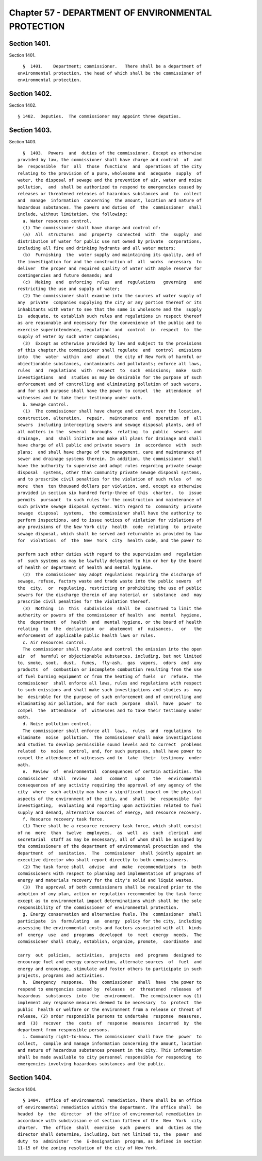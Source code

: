 Chapter 57 - DEPARTMENT OF ENVIRONMENTAL PROTECTION
===================================================

Section 1401.
-------------

Section 1401. ::    
        
     
        §  1401.    Department; commissioner.   There shall be a department of
      environmental protection, the head of which shall be the commissioner of
      environmental protection.
    
    
    
    
    
    
    

Section 1402.
-------------

Section 1402. ::    
        
     
        § 1402.  Deputies.  The commissioner may appoint three deputies.
    
    
    
    
    
    
    

Section 1403.
-------------

Section 1403. ::    
        
     
        §  1403.  Powers  and  duties of the commissioner. Except as otherwise
      provided by law, the commissioner shall have charge and control  of  and
      be  responsible  for  all  those  functions  and  operations of the city
      relating to the provision of a pure, wholesome and  adequate  supply  of
      water, the disposal of sewage and the prevention of air, water and noise
      pollution,  and  shall be authorized to respond to emergencies caused by
      releases or threatened releases of hazardous substances and  to  collect
      and  manage  information  concerning  the amount, location and nature of
      hazardous substances. The powers and duties of  the  commissioner  shall
      include, without limitation, the following:
        a. Water resources control.
        (1) The commissioner shall have charge and control of:
        (a)  All  structures  and  property  connected  with  the  supply  and
      distribution of water for public use not owned by private  corporations,
      including all fire and drinking hydrants and all water meters;
        (b)  Furnishing  the  water supply and maintaining its quality, and of
      the investigation for and the construction of  all  works  necessary  to
      deliver  the proper and required quality of water with ample reserve for
      contingencies and future demands; and
        (c)  Making  and  enforcing  rules  and  regulations   governing   and
      restricting the use and supply of water;
        (2) The commissioner shall examine into the sources of water supply of
      any  private  companies supplying the city or any portion thereof or its
      inhabitants with water to see that the same is wholesome and the  supply
      is  adequate, to establish such rules and regulations in respect thereof
      as are reasonable and necessary for the convenience of the public and to
      exercise superintendence, regulation  and  control  in  respect  to  the
      supply of water by such water companies;
        (3)  Except as otherwise provided by law and subject to the provisions
      of this chapter,the commissioner shall regulate  and  control  emissions
      into  the  water  within  and  about  the city of New York of harmful or
      objectionable substances, contaminants and pollutants; enforce all laws,
      rules  and  regulations  with  respect  to  such  emissions;  make  such
      investigations  and  studies as may be desirable for the purpose of such
      enforcement and of controlling and eliminating pollution of such waters,
      and for such purpose shall have the power to compel  the  attendance  of
      witnesses and to take their testimony under oath.
        b. Sewage control.
        (1)  The commissioner shall have charge and control over the location,
      construction, alteration,  repair,  maintenance  and  operation  of  all
      sewers  including intercepting sewers and sewage disposal plants, and of
      all matters in the  several  boroughs  relating  to  public  sewers  and
      drainage,  and  shall initiate and make all plans for drainage and shall
      have charge of all public and private sewers  in  accordance  with  such
      plans;  and shall have charge of the management, care and maintenance of
      sewer and drainage systems therein. In addition, the commissioner  shall
      have the authority to supervise and adopt rules regarding private sewage
      disposal  systems, other than community private sewage disposal systems,
      and to prescribe civil penalties for the violation of such rules  of  no
      more  than  ten thousand dollars per violation, and, except as otherwise
      provided in section six hundred forty-three of this  charter,  to  issue
      permits  pursuant  to such rules for the construction and maintenance of
      such private sewage disposal systems. With regard to  community  private
      sewage  disposal  systems,  the commissioner shall have the authority to
      perform inspections, and to issue notices of violation for violations of
      any provisions of the New York city  health  code  relating  to  private
      sewage disposal, which shall be served and returnable as provided by law
      for  violations  of  the  New  York  city  health code, and the power to
    
      perform such other duties with regard to the supervision and  regulation
      of  such systems as may be lawfully delegated to him or her by the board
      of health or department of health and mental hygiene.
        (2)  The commissioner may adopt regulations requiring the discharge of
      sewage, refuse, factory waste and trade waste into the public sewers  of
      the  city,  or  regulating, restricting or prohibiting the use of public
      sewers for the discharge therein of any material or  substance  and  may
      prescribe civil penalties for the violation thereof.
        (3)  Nothing  in  this  subdivision  shall  be  construed to limit the
      authority or powers of the commissioner of health  and  mental  hygiene,
      the  department  of  health  and  mental hygiene, or the board of health
      relating  to  the  declaration  or  abatement  of  nuisances,   or   the
      enforcement of applicable public health laws or rules.
        c. Air resources control.
        The commissioner shall regulate and control the emission into the open
      air  of  harmful or objectionable substances, including, but not limited
      to, smoke, soot,  dust,  fumes,  fly-ash,  gas  vapors,  odors  and  any
      products  of  combustion or incomplete combustion resulting from the use
      of fuel burning equipment or from the heating of fuels  or  refuse.  The
      commissioner  shall enforce all laws, rules and regulations with respect
      to such emissions and shall make such investigations and studies as  may
      be  desirable for the purpose of such enforcement and of controlling and
      eliminating air pollution, and for such  purpose  shall  have  power  to
      compel  the  attendance  of  witnesses and to take their testimony under
      oath.
        d. Noise pollution control.
        The commissioner shall enforce all  laws,  rules  and  regulations  to
      eliminate  noise  pollution.  The commissioner shall make investigations
      and studies to develop permissible sound levels and to correct  problems
      related  to  noise  control, and, for such purposes, shall have power to
      compel the attendance of witnesses and to  take  their  testimony  under
      oath.
        e.  Review  of  environmental  consequences of certain activities. The
      commissioner  shall  review   and   comment   upon   the   environmental
      consequences of any activity requiring the approval of any agency of the
      city  where  such activity may have a significant impact on the physical
      aspects of the environment of the city, and  shall  be  responsible  for
      investigating,  evaluating and reporting upon activities related to fuel
      supply and demand, alternative sources of energy, and resource recovery.
        f. Resource recovery task force.
        (1) There shall be a resource recovery task force, which shall consist
      of no  more  than  twelve  employees,  as  well  as  such  clerical  and
      secretarial  staff as may be necessary, all of whom shall be assigned by
      the commissioners of the department of environmental protection and  the
      department  of  sanitation.  The  commissioner  shall jointly appoint an
      executive director who shall report directly to both commissioners.
        (2) The task force shall  advise  and  make  recommendations  to  both
      commissioners with respect to planning and implementation of programs of
      energy and materials recovery for the city's solid and liquid wastes.
        (3)  The approval of both commissioners shall be required prior to the
      adoption of any plan, action or regulation recommended by the task force
      except as to environmental impact determinations which shall be the sole
      responsibility of the commissioner of environmental protection.
        g. Energy conservation and alternative fuels. The  commissioner  shall
      participate  in  formulating  an  energy  policy for the city, including
      assessing the environmental costs and factors associated with all  kinds
      of  energy  use  and  programs  developed  to  meet  energy  needs.  The
      commissioner shall study, establish, organize, promote,  coordinate  and
    
      carry  out  policies,  activities,  projects  and  programs  designed to
      encourage fuel and energy conservation, alternate sources  of  fuel  and
      energy and encourage, stimulate and foster others to participate in such
      projects, programs and activities.
        h.  Emergency  response.  The  commissioner  shall  have  the power to
      respond to emergencies caused by  releases  or  threatened  releases  of
      hazardous  substances  into  the  environment.  The commissioner may (1)
      implement any response measures deemed to be necessary  to  protect  the
      public  health or welfare or the environment from a release or threat of
      release, (2) order responsible persons to undertake  response  measures,
      and  (3)  recover  the  costs  of  response  measures  incurred  by  the
      department from responsible persons.
        i. Community right-to-know. The commissioner shall have the  power  to
      collect,  compile and manage information concerning the amount, location
      and nature of hazardous substances present in the city. This information
      shall be made available to city personnel responsible for responding  to
      emergencies involving hazardous substances and the public.
    
    
    
    
    
    
    

Section 1404.
-------------

Section 1404. ::    
        
     
        § 1404.  Office of environmental remediation. There shall be an office
      of environmental remediation within the department. The office shall  be
      headed  by  the  director  of the office of environmental remediation in
      accordance with subdivision e of section fifteen of the  New  York  city
      charter.  The  office  shall  exercise  such  powers  and  duties as the
      director shall determine, including, but not limited to, the  power  and
      duty  to  administer  the  E-Designation  program, as defined in section
      11-15 of the zoning resolution of the city of New York.
    
    
    
    
    
    
    

